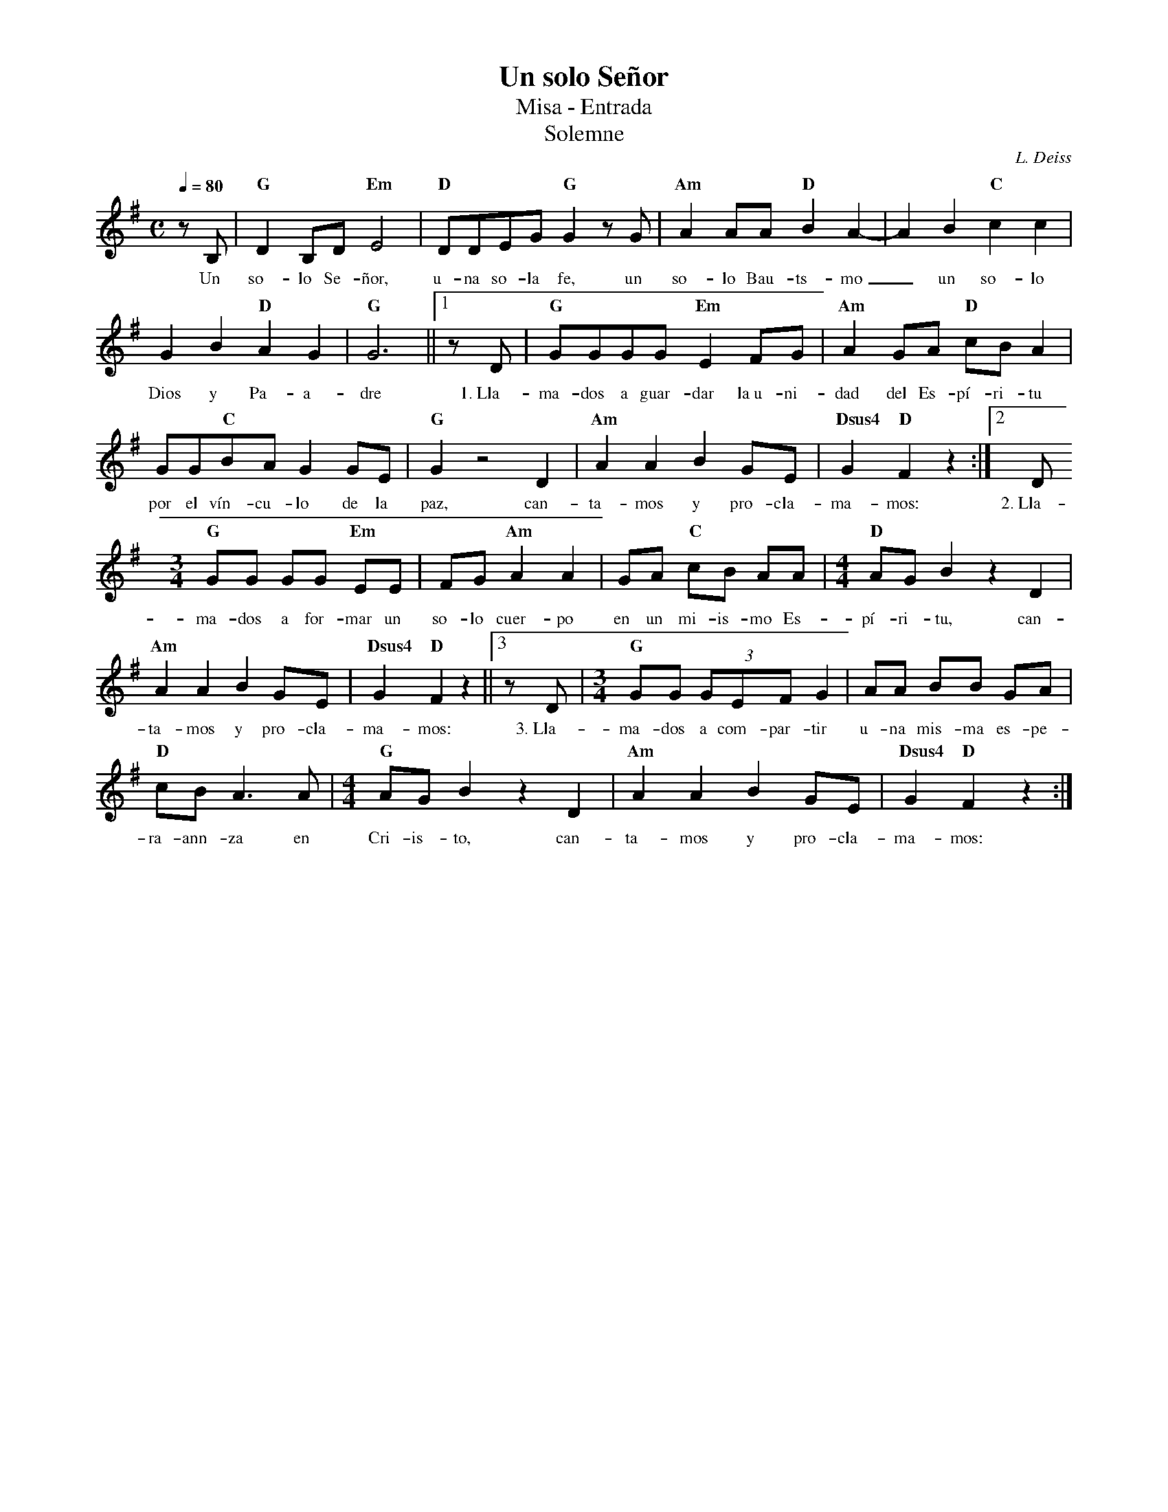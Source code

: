 %abc-2.2
%%MIDI program 74
%%topspace 0
%%composerspace 0
%%titlefont RomanBold 20
%%vocalfont Roman 12
%%composerfont RomanItalic 12
%%gchordfont RomanBold 12
%%tempofont RomanBold 12
%leftmargin 0.8cm
%rightmargin 0.8cm

X:1
T:Un solo Señor
T:Misa - Entrada
T:Solemne
C:L. Deiss
S:
M:C
L:1/8
Q:1/4=80
K:G
%
    zB, | "G"D2 B,D "Em"E4 | "D"DDEG "G"G2 zG | "Am"A2AA "D"B2 A2- | A2 B2 "C"c2 c2 |
w: Un so-lo Se-ñor, u-na so-la fe, un so-lo Bau-ts-mo_ un so-lo
    G2 B2 "D"A2 G2 | "G"G6 ||1 zD | "G"GGGG "Em"E2FG | "Am"A2GA "D"cBA2 |
w: Dios y Pa-a-dre 1.~Lla-ma-dos a guar-dar la~u-ni-dad del Es-pí-ri-tu
    GG"C"BA G2GE | "G"G2 z4 D2 | "Am"A2A2 B2GE | "Dsus4"G2"D"F2 z2 :|2 D
w: por el vín-cu-lo de la paz, can-ta-mos y pro-cla-ma-mos: 2.~Lla-
    [M:3/4]"G"GG GG "Em"EE | FG "Am"A2 A2 | GA "C"cB AA | [M:4/4] "D"AG B2 z2 D2 |
w: ma-dos a for-mar un so-lo cuer-po en un mi-is-mo Es-pí-ri-tu, can-
    "Am"A2A2 B2GE | "Dsus4"G2"D"F2 z2 ||3 zD | [M:3/4]"G"GG (3 GEF G2 | AA BB GA |  
w: ta-mos y pro-cla-ma-mos: 3.~Lla-ma-dos a com-par-tir u-na mis-ma es-pe-
    "D"cB A3A | [M:4/4] "G"AGB2 z2D2 | "Am"A2A2 B2GE | "Dsus4"G2"D"F2 z2 :|
w: ra-ann-za en Cri-is-to, can-ta-mos y pro-cla-ma-mos: